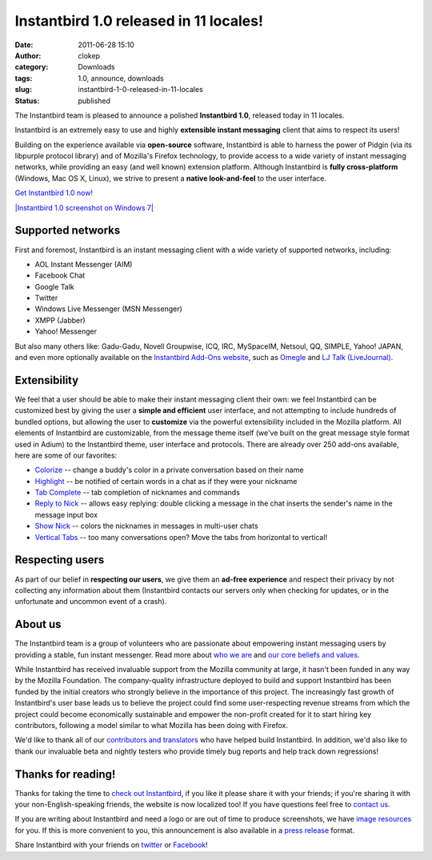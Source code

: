 Instantbird 1.0 released in 11 locales!
#######################################
:date: 2011-06-28 15:10
:author: clokep
:category: Downloads
:tags: 1.0, announce, downloads
:slug: instantbird-1-0-released-in-11-locales
:status: published

The Instantbird team is pleased to announce a polished **Instantbird
1.0**, released today in 11 locales.

|Instantbird logo|

Instantbird is an extremely easy to use and highly **extensible instant
messaging** client that aims to respect its users!

Building on the experience available via **open-source** software,
Instantbird is able to harness the power of Pidgin (via its libpurple
protocol library) and of Mozilla's Firefox technology, to provide access
to a wide variety of instant messaging networks, while providing an easy
(and well known) extension platform. Although Instantbird is **fully
cross-platform** (Windows, Mac OS X, Linux), we strive to present a
**native look-and-feel** to the user interface.

`Get Instantbird 1.0 now! <http://www.instantbird.com/>`__

`\ |Instantbird 1.0 screenshot on Windows
7| <http://www.instantbird.com/>`__

Supported networks
------------------

First and foremost, Instantbird is an instant messaging client with a
wide variety of supported networks, including:

-  AOL Instant Messenger (AIM)
-  Facebook Chat
-  Google Talk
-  Twitter
-  Windows Live Messenger (MSN Messenger)
-  XMPP (Jabber)
-  Yahoo! Messenger

But also many others like: Gadu-Gadu, Novell Groupwise, ICQ, IRC,
MySpaceIM, Netsoul, QQ, SIMPLE, Yahoo! JAPAN, and even more optionally
available on the `Instantbird Add-Ons
website <https://addons.instantbird.org/en-US/instantbird/>`__, such as
`Omegle <https://addons.instantbird.org/en-US/instantbird/addon/269>`__
and `LJ Talk
(LiveJournal) <https://addons.instantbird.org/en-US/instantbird/addon/255>`__.

Extensibility
-------------

We feel that a user should be able to make their instant messaging
client their own: we feel Instantbird can be customized best by giving
the user a **simple and efficient** user interface, and not attempting
to include hundreds of bundled options, but allowing the user to
**customize** via the powerful extensibility included in the Mozilla
platform. All elements of Instantbird are customizable, from the message
theme itself (we've built on the great message style format used in
Adium) to the Instantbird theme, user interface and protocols. There are
already over 250 add-ons available, here are some of our favorites:

-  `Colorize <https://addons.instantbird.org/en-US/instantbird/addon/248>`__
   -- change a buddy's color in a private conversation based on their
   name
-  `Highlight <https://addons.instantbird.org/en-US/instantbird/addon/250>`__
   -- be notified of certain words in a chat as if they were your
   nickname
-  `Tab
   Complete <https://addons.instantbird.org/en-US/instantbird/addon/276>`__
   -- tab completion of nicknames and commands
-  `Reply to
   Nick <https://addons.instantbird.org/en-US/instantbird/addon/249>`__
   -- allows easy replying: double clicking a message in the chat
   inserts the sender's name in the message input box
-  `Show
   Nick <https://addons.instantbird.org/en-US/instantbird/addon/251>`__
   -- colors the nicknames in messages in multi-user chats
-  `Vertical
   Tabs <https://addons.instantbird.org/en-US/instantbird/addon/244>`__
   -- too many conversations open? Move the tabs from horizontal to
   vertical!

Respecting users
----------------

As part of our belief in **respecting our users**, we give them an
**ad-free experience** and respect their privacy by not collecting any
information about them (Instantbird contacts our servers only when
checking for updates, or in the unfortunate and uncommon event of a
crash).

About us
--------

The Instantbird team is a group of volunteers who are passionate about
empowering instant messaging users by providing a stable, fun instant
messenger. Read more about `who we
are <http://instantbird.com/about.html>`__ and `our core beliefs and
values <http://instantbird.org/>`__.

While Instantbird has received invaluable support from the Mozilla
community at large, it hasn't been funded in any way by the Mozilla
Foundation. The company-quality infrastructure deployed to build and
support Instantbird has been funded by the initial creators who strongly
believe in the importance of this project. The increasingly fast growth
of Instantbird's user base leads us to believe the project could find
some user-respecting revenue streams from which the project could become
economically sustainable and empower the non-profit created for it to
start hiring key contributors, following a model similar to what Mozilla
has been doing with Firefox.

We'd like to thank all of our `contributors and
translators <http://www.instantbird.com/thanks.html>`__ who have helped
build Instantbird. In addition, we'd also like to thank our invaluable
beta and nightly testers who provide timely bug reports and help track
down regressions!

Thanks for reading!
-------------------

Thanks for taking the time to `check out
Instantbird <http://www.instantbird.com/>`__, if you like it please
share it with your friends; if you're sharing it with your
non-English-speaking friends, the website is now localized too! |:)| If
you have questions feel free to `contact
us <http://www.instantbird.com/about.html>`__.

If you are writing about Instantbird and need a logo or are out of time
to produce screenshots, we have `image
resources <http://www.instantbird.com/press-images-1.0.html>`__ for you.
If this is more convenient to you, this announcement is also available
in a `press
release <http://www.instantbird.com/press-release-1.0.html>`__ format.

Share Instantbird with your friends on
`twitter <http://twitter.com/share?url=http://www.instantbird.com/&text=Try%20Instantbird,%20multi-protocol%20instant%20messaging%20client.%20It%27s%20free%21&related=instantbird>`__
or
`Facebook <https://www.facebook.com/sharer/sharer.php?u=http://www.instantbird.com/>`__!

.. |Instantbird logo| image:: http://www.instantbird.com/press/logos/instantbird-text-512x128.png
   :target: http://www.instantbird.com/
.. |Instantbird 1.0 screenshot on Windows 7| image:: http://www.instantbird.com/press/screenshots/1.0-winaero-screenshot-homepage-big.png
.. |:)| image:: {filename}/smileys/sourire.png
